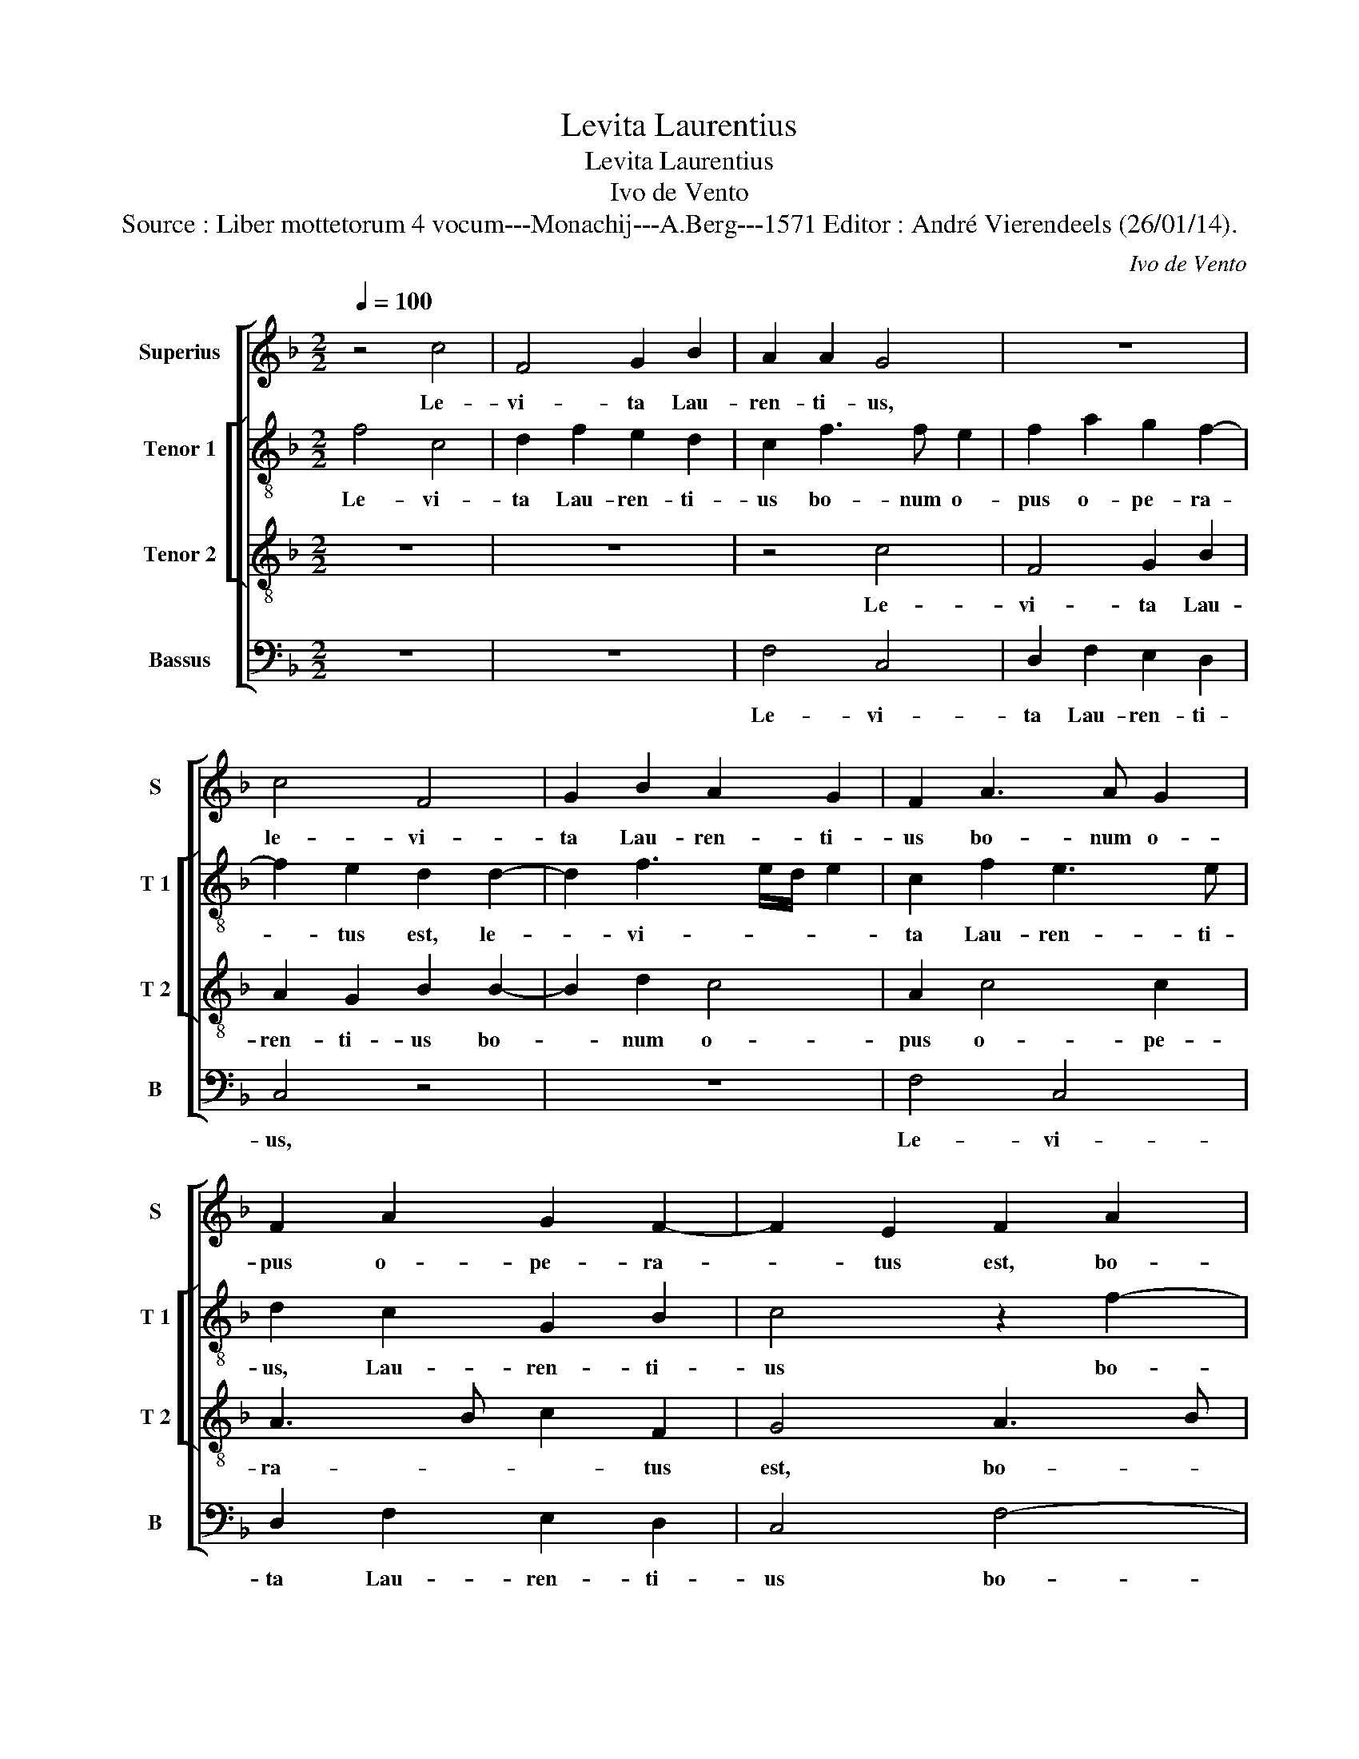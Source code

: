 X:1
T:Levita Laurentius
T:Levita Laurentius
T:Ivo de Vento
T:Source : Liber mottetorum 4 vocum---Monachij---A.Berg---1571 Editor : André Vierendeels (26/01/14).
C:Ivo de Vento
%%score [ 1 [ 2 3 ] 4 ]
L:1/8
Q:1/4=100
M:2/2
K:F
V:1 treble nm="Superius" snm="S"
V:2 treble-8 nm="Tenor 1" snm="T 1"
V:3 treble-8 nm="Tenor 2" snm="T 2"
V:4 bass nm="Bassus" snm="B"
V:1
 z4 c4 | F4 G2 B2 | A2 A2 G4 | z8 | c4 F4 | G2 B2 A2 G2 | F2 A3 A G2 | F2 A2 G2 F2- | F2 E2 F2 A2 | %9
w: Le-|vi- ta Lau-|ren- ti- us,||le- vi-|ta Lau- ren- ti-|us bo- num o-|pus o- pe- ra-|* tus est, bo-|
 A2 c3 B/A/ B2 | c2 A3 F B2 | A2 G3 F F2- | F2 E2 F4 | z4 z2 F2- | F2 F2 F2 E2 | FG AB c4 | %16
w: num o- * * *|pus o- * *|pe- ra- * *|* tus est,|qui|_ per si- gnum|san- * * * *|
 F2 Bc dc c2- | cB/A/ B2 c4 | z2 G2 A2 F2 | G2 G2 G4 | A4 z2 G2- | G2 A4 F2 | G3 A F4 | E4 z4 | %24
w: cte cru- * * * *|* * * * cis|cae- cos il-|lu- mi- na-|vit, cae-|* cos il-|lu- mi- na-|vit,|
 C4 D2 D2 | E2 C2 DE FG |"^-natural" AB c4 B2 | c4 z4 | F4 G2 A2 | B2 G2 AB cA | B3 A/G/ AD d2- | %31
w: et the- sau-|ros ec- cle- * * *|* * * si-|ae,|et the- sau-|ros ec- cle- * * *||
 d2 c2 d4 | z4 z2 G2 | A2 B2 c2 c2- | c2 BA B2 A2- | AG F4 E2 | F4 z4 | z2 F2 F2 E2 | F3 E D2 D2 | %39
w: * si- ae,|et|the- sau- ros ec-|* * * * cle-|* * * si-|ae|de- dit pau-|pe- * * ri-|
 C2 c2 c2 B2 | c3 G A2 G2 | E4 z4 | z2 F2 F2 E2 | F3 E/D/ C2 E2 | D4 z2 C2- | C2 C2 F2 G2- | %46
w: bus, de- dit pau-|pe- * * ri-|bus,|de- dit pau-|pe- * * * ri-|bus, de|_ dit pau- pe-|
 GF F4 E2 | F8- | F8- | F8 |] %50
w: * * * ri-|bus.|_||
V:2
 f4 c4 | d2 f2 e2 d2 | c2 f3 f e2 | f2 a2 g2 f2- | f2 e2 d2 d2- | d2 f3 e/d/ e2 | c2 f2 e3 e | %7
w: Le- vi-|ta Lau- ren- ti-|us bo- num o-|pus o- pe- ra-|* tus est, le-|* vi- * * *|ta Lau- ren- ti-|
 d2 c2 G2 B2 | c4 z2 f2- | f2 e2 g4 | a2 f4 f2 | f2 e2 d4 | z2 c4 c2 | c2 A2 c2 d2 | cA d2 c2 c2- | %15
w: us, Lau- ren- ti-|us bo-|* num o-|pus o- pe-|ra- tus est,|qui per|si- gnum san- cte|cru- * * cis, qui|
 c2 c2 c2 A2 | Bc de f2 e2 | d4 c2 f2 | d2 d2 e2 c2 | d4 e2 e2 | f2 f2 B2 d2 | G2 c2 z4 | %22
w: _ per si- gnum|san- * * * * cte|cru- cis, cae-|cos il- lu- mi-|na- vit, cae-|cos il- lu- mi-|na- vit,|
 z4 z2 F2 | G2 A2 B2 G2 | AF c4 B2 | c4 z4 | c4 d2 d2 | e3 c f2 ed | c2 d2 d2 c2 | B4 z2 c2 | %30
w: et|the- sau- ros ec-|cle- * * si-|ae,|et the- sau-|ros ec- cle- si- *|ae, ec- cle- si-|ae, et|
 d2 e2 f2 f2 | e3 e d2 d2 | e2 f2 g2 _e2 | _e2 d2 c2 A2 | d2 d2 d2 f2 | c2 d2 c4 | A4 c2 G2 | %37
w: the- sau- ros ec-|cle- si- ae, et|the- sau- ros ec-|cle- si- ae, et|the- sau- ros ec-|cle- si- ae|de- dit pau-|
 A2 GF G2 G2 | A4 z2 g2 | g2 f2 g3 g | e4 z4 | z2 c2 c2 G2 | A2 F2 G4 | z2 FG AB c2 | A2 B2 G3 G | %45
w: pe- * * * ri-|bus, de-|dit pau- pe- ri-|bus,|de- dit pau-|pe- ri- bus,|de- * * * *|dit pau- pe- ri-|
 A4 c4 | c2 B2 c3 c | A2 d2 d2 c2 | B3 c d2 d2 | c8 |] %50
w: bus, de-|dit pau- pe- ri-|bus, de- dit pau-|pe- * * ri-|bus.|
V:3
 z8 | z8 | z4 c4 | F4 G2 B2 | A2 G2 B2 B2- | B2 d2 c4 | A2 c4 c2 | A3 B c2 F2 | G4 A3 B | %9
w: ||Le-|vi- ta Lau-|ren- ti- us bo-|* num o-|pus o- pe-|ra- * * tus|est, bo- *|
 c2 c2 d4 | f2 c2 d4 | c3 B A2 B2 | G4 A4- | A2 A2 A2 B2 | A2 B2 G4 | A2 A3 B c2 | d2 B3 A c2 | %17
w: * num o-|pus o- pe-|ra- * * tus|est, qui|_ per si- gnum|san- cte cru-|cis, san- * *|cte cru- * *|
 G4 z2 A2 | B2 d4 c2- |"^-natural" cc B2 c2 c2- | c2 d4 B2 | c4 A2 d2- | dc c3 B/A/ B2 | c4 z4 | %24
w: cis, cae-|cos il- lu|_ mi- na- vit, cae-|* cos il-|lu- mi na-||vit,|
 z4 z2 F2 | G2 A2 B2 B2 | F2 A2 G2 G2- | G2 A2 B2 cB | AG FE DE F2- | F2 E2 F2 A2 | G4 z2 F2 | %31
w: et|the- sau- ros ec-|cle- si- ae, et|_ the- sau- ros _|_ _ _ _ _ _ _|* ec- cle- si-|e, et|
 G2 A2 B4 | A3 B GA B2 | AG G4 F2 | G4 z2 F2 | A2 B2 G2 G2 | F3 G AB c2- | c2 B2 c4 | z2 c2 c2 B2 | %39
w: the- sau- ros|ec- * * * *|* * cle- si-|ae, et|the- sau- ros ec-|cle- * * * *|* si- ae|de- dit pau-|
 c3 c d4 | z2 c2 c2 B2 | c3 B AG c2- | c2 B2 c2 c2 | B2 A4 G2- | GF F4 E2 | F2 A2 A2 G2 | %46
w: pe- ri- bus,|de- dit pau-|pe- * * * *|* ri- bus, de-|dit pau- pe-|* * * ri-|bus, de- dit pau-|
 A2 GF G3 G | F2 B2 B2 c2 | d3 c B2 B2 | A8 |] %50
w: pe- * * * ri-|bus, de- dit pau-|pe- * * ri-|bus.|
V:4
 z8 | z8 | F,4 C,4 | D,2 F,2 E,2 D,2 | C,4 z4 | z8 | F,4 C,4 | D,2 F,2 E,2 D,2 | C,4 F,4- | %9
w: ||Le- vi-|ta Lau- ren- ti-|us,||Le- vi-|ta Lau- ren- ti-|us bo-|
 F,2 A,2 G,4 | F,4 D,3 E, | F,2 C,2 D,2 B,,2 | C,4 F,4- | F,2 F,2 F,2 D,2 | F,2 B,,2 C,4 | F,,8 | %16
w: * num o-|pus o- *|* pe- ra- tus|est, qui|_ per si- gnum|san- cte cru-|cis,|
 z8 | z2 G,2 A,2 F,2 | G,2 B,2 A,4 | G,4 z4 | F,4 G,4 | E,2 F,4 D,2 | E,3 F, D,4 | %23
w: |cae- cos il-|lu- mi- na-|vit,|cae- cos|il- lu- mi-|na- * *|
 C,2 C,2 D,2 E,2 | F,2 E,2 D,3 D, | C,4 z4 | z8 | C,4 D,2 E,2 | F,E, D,C, B,,2 A,,2 | %29
w: vit, et the- sau-|ros ec- cle- si-|ae,||et the- sau-|ros _ _ _ _ ec-|
 G,,3 G,, F,,4 | z8 | z4 z2 B,,2 | C,2 D,2 _E,3 D, | C,2 B,,2 A,,3 A,, | G,,2 G,2 G,F, D,E, | %35
w: cle- si- ae,||et|the- sau- ros _|_ ec- cle- si-|ae, ec- cle- * * *|
 F,2 B,,2 C,4 | z2 F,2 F,2 E,2 | F,2 D,2 C,4 | F,4 G,2 G,2 | A,3 A, G,4 | C,4 F,2 G,2 | %41
w: * si- ae|de- dit pau-|pe- ri- bus,|de- dit pau-|pe- ri- bus,|de- dit pau-|
 A,3 G, F,2 E,2 | D,4 C,4 | D,3 E, F,2 C,2 | D,2 B,,2 C,4 | z2 F,2 F,2 E,2 | F,2 D,2 C,4 | %47
w: pe- * * ri-|bus, de-|dit _ _ pau-|pe- ri- bus,|de- dit pau-|pe- ri- bus,|
 z2 B,,2 B,,2 A,,2 | B,,6 B,,2 | F,,8 |] %50
w: de- dit pau-|pe- ri-|bus.|

